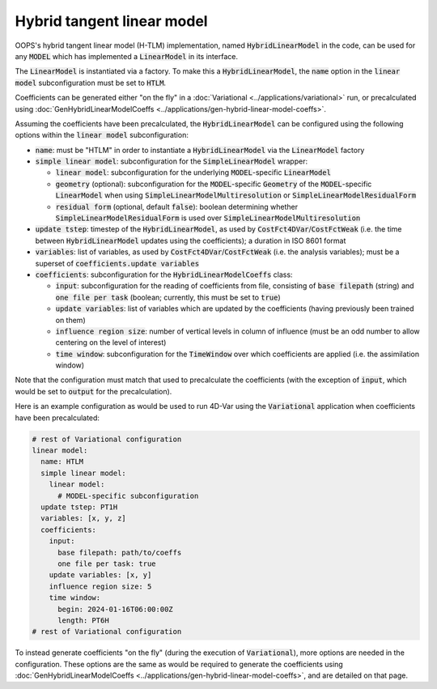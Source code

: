 .. _top-oops-hybrid-linear-model:

Hybrid tangent linear model
=====================================

OOPS's hybrid tangent linear model (H-TLM) implementation, named :code:`HybridLinearModel` in the code, can be used for any :code:`MODEL` which has implemented a :code:`LinearModel` in its interface.

The :code:`LinearModel` is instantiated via a factory. To make this a :code:`HybridLinearModel`, the :code:`name` option in the :code:`linear model` subconfiguration must be set to :code:`HTLM`.

Coefficients can be generated either "on the fly" in a :doc:`Variational <../applications/variational>` run, or precalculated using :doc:`GenHybridLinearModelCoeffs <../applications/gen-hybrid-linear-model-coeffs>`.

Assuming the coefficients have been precalculated, the :code:`HybridLinearModel` can be configured using the following options within the :code:`linear model` subconfiguration:

* :code:`name`: must be "HTLM" in order to instantiate a :code:`HybridLinearModel` via the :code:`LinearModel` factory
* :code:`simple linear model`: subconfiguration for the :code:`SimpleLinearModel` wrapper:

  - :code:`linear model`: subconfiguration for the underlying :code:`MODEL`-specific :code:`LinearModel`
  - :code:`geometry` (optional): subconfiguration for the :code:`MODEL`-specific :code:`Geometry` of the :code:`MODEL`-specific :code:`LinearModel` when using :code:`SimpleLinearModelMultiresolution` or :code:`SimpleLinearModelResidualForm`
  - :code:`residual form` (optional, default :code:`false`): boolean determining whether :code:`SimpleLinearModelResidualForm` is used over :code:`SimpleLinearModelMultiresolution`

* :code:`update tstep`: timestep of the :code:`HybridLinearModel`, as used by :code:`CostFct4DVar`/:code:`CostFctWeak` (i.e. the time between :code:`HybridLinearModel` updates using the coefficients); a duration in ISO 8601 format
* :code:`variables`: list of variables, as used by :code:`CostFct4DVar`/:code:`CostFctWeak` (i.e. the analysis variables); must be a superset of :code:`coefficients.update variables`
* :code:`coefficients`: subconfiguration for the :code:`HybridLinearModelCoeffs` class:

  - :code:`input`: subconfiguration for the reading of coefficients from file, consisting of :code:`base filepath` (string) and :code:`one file per task` (boolean; currently, this must be set to :code:`true`)
  - :code:`update variables`: list of variables which are updated by the coefficients (having previously been trained on them)
  - :code:`influence region size`: number of vertical levels in column of influence (must be an odd number to allow centering on the level of interest)
  - :code:`time window`: subconfiguration for the :code:`TimeWindow` over which coefficients are applied (i.e. the assimilation window)

Note that the configuration must match that used to precalculate the coefficients (with the exception of :code:`input`, which would be set to :code:`output` for the precalculation).

Here is an example configuration as would be used to run 4D-Var using the :code:`Variational` application when coefficients have been precalculated:

.. code-block:: yaml

  # rest of Variational configuration
  linear model:
    name: HTLM
    simple linear model:
      linear model:
        # MODEL-specific subconfiguration
    update tstep: PT1H
    variables: [x, y, z]
    coefficients:
      input:
        base filepath: path/to/coeffs
        one file per task: true
      update variables: [x, y]
      influence region size: 5
      time window:
        begin: 2024-01-16T06:00:00Z
        length: PT6H
  # rest of Variational configuration

To instead generate coefficients "on the fly" (during the execution of :code:`Variational`), more options are needed in the configuration. These options are the same as would be required to generate the coefficients using :doc:`GenHybridLinearModelCoeffs <../applications/gen-hybrid-linear-model-coeffs>`, and are detailed on that page.

